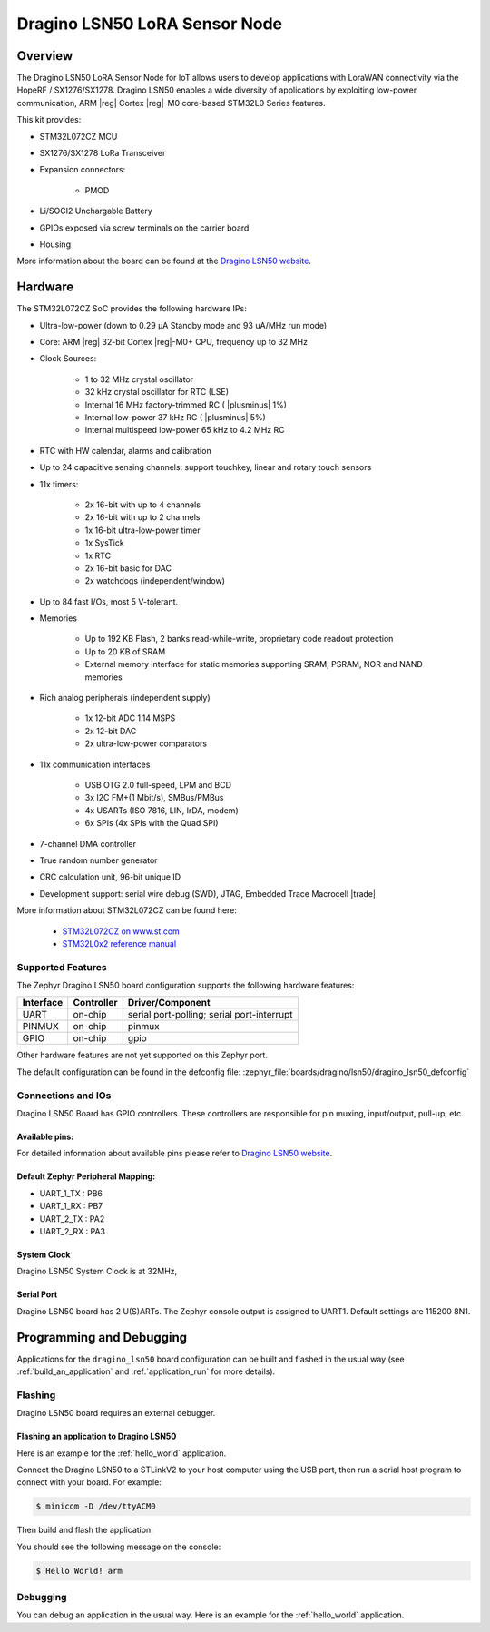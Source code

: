 .. _dragino_lsn50_board:

Dragino LSN50 LoRA Sensor Node
##############################

Overview
********

The Dragino LSN50 LoRA Sensor Node for IoT allows users to develop
applications with LoraWAN connectivity via the HopeRF / SX1276/SX1278.
Dragino LSN50 enables a wide diversity of applications by exploiting
low-power communication, ARM |reg| Cortex |reg|-M0 core-based
STM32L0 Series features.

This kit provides:

- STM32L072CZ MCU
- SX1276/SX1278 LoRa Transceiver
- Expansion connectors:

        - PMOD
- Li/SOCI2 Unchargable Battery
- GPIOs exposed via screw terminals on the carrier board
- Housing

.. image:: img/dragino_lsn50.jpg
     :align: center
     :alt: Dragino LSN50

More information about the board can be found at the `Dragino LSN50 website`_.

Hardware
********

The STM32L072CZ SoC provides the following hardware IPs:

- Ultra-low-power (down to 0.29 µA Standby mode and 93 uA/MHz run mode)
- Core: ARM |reg| 32-bit Cortex |reg|-M0+ CPU, frequency up to 32 MHz
- Clock Sources:

        - 1 to 32 MHz crystal oscillator
        - 32 kHz crystal oscillator for RTC (LSE)
        - Internal 16 MHz factory-trimmed RC ( |plusminus| 1%)
        - Internal low-power 37 kHz RC ( |plusminus| 5%)
        - Internal multispeed low-power 65 kHz to 4.2 MHz RC
- RTC with HW calendar, alarms and calibration
- Up to 24 capacitive sensing channels: support touchkey, linear and rotary touch sensors
- 11x timers:

        - 2x 16-bit with up to 4 channels
        - 2x 16-bit with up to 2 channels
        - 1x 16-bit ultra-low-power timer
        - 1x SysTick
        - 1x RTC
        - 2x 16-bit basic for DAC
        - 2x watchdogs (independent/window)
- Up to 84 fast I/Os, most 5 V-tolerant.
- Memories

        - Up to 192 KB Flash, 2 banks read-while-write, proprietary code readout protection
        - Up to 20 KB of SRAM
        - External memory interface for static memories supporting SRAM, PSRAM, NOR and NAND memories
- Rich analog peripherals (independent supply)

        - 1x 12-bit ADC 1.14 MSPS
        - 2x 12-bit DAC
        - 2x ultra-low-power comparators
- 11x communication interfaces

        - USB OTG 2.0 full-speed, LPM and BCD
        - 3x I2C FM+(1 Mbit/s), SMBus/PMBus
        - 4x USARTs (ISO 7816, LIN, IrDA, modem)
        - 6x SPIs (4x SPIs with the Quad SPI)
- 7-channel DMA controller
- True random number generator
- CRC calculation unit, 96-bit unique ID
- Development support: serial wire debug (SWD), JTAG, Embedded Trace Macrocell |trade|


More information about STM32L072CZ can be found here:

        - `STM32L072CZ on www.st.com`_
        - `STM32L0x2 reference manual`_

Supported Features
==================

The Zephyr Dragino LSN50 board configuration supports the following hardware features:

+-----------+------------+-------------------------------------+
| Interface | Controller | Driver/Component                    |
+===========+============+=====================================+
| UART      | on-chip    | serial port-polling;                |
|           |            | serial port-interrupt               |
+-----------+------------+-------------------------------------+
| PINMUX    | on-chip    | pinmux                              |
+-----------+------------+-------------------------------------+
| GPIO      | on-chip    | gpio                                |
+-----------+------------+-------------------------------------+

Other hardware features are not yet supported on this Zephyr port.

The default configuration can be found in the defconfig file:
:zephyr_file:`boards/dragino/lsn50/dragino_lsn50_defconfig`


Connections and IOs
===================

Dragino LSN50 Board has GPIO controllers. These controllers are responsible for pin muxing,
input/output, pull-up, etc.

Available pins:
---------------

For detailed information about available pins please refer to `Dragino LSN50 website`_.

Default Zephyr Peripheral Mapping:
----------------------------------

- UART_1_TX : PB6
- UART_1_RX : PB7
- UART_2_TX : PA2
- UART_2_RX : PA3

System Clock
------------

Dragino LSN50 System Clock is at 32MHz,

Serial Port
-----------

Dragino LSN50 board has 2 U(S)ARTs. The Zephyr console output is assigned to UART1.
Default settings are 115200 8N1.

Programming and Debugging
*************************

Applications for the ``dragino_lsn50`` board configuration can be built and
flashed in the usual way (see :ref:`build_an_application` and
:ref:`application_run` for more details).

Flashing
========

Dragino LSN50  board requires an external debugger.

Flashing an application to Dragino LSN50
----------------------------------------

Here is an example for the :ref:`hello_world` application.

Connect the Dragino LSN50 to a STLinkV2 to your host computer using the USB port, then
run a serial host program to connect with your board. For example:

.. code-block:: console

   $ minicom -D /dev/ttyACM0

Then build and flash the application:

.. zephyr-app-commands::
   :zephyr-app: samples/hello_world
   :board: dragino_lsn50
   :goals: build flash

You should see the following message on the console:

.. code-block:: console

   $ Hello World! arm

Debugging
=========

You can debug an application in the usual way.  Here is an example for the
:ref:`hello_world` application.

.. zephyr-app-commands::
   :zephyr-app: samples/hello_world
   :board: dragino_lsn50
   :maybe-skip-config:
   :goals: debug

.. _Dragino LSN50 website:
   https://www.dragino.com/products/lora-lorawan-end-node/item/128-lsn50.html

.. _STM32L072CZ on www.st.com:
   https://www.st.com/en/microcontrollers/stm32l072cz.html

.. _STM32L0x2 reference manual:
   https://www.st.com/resource/en/reference_manual/DM00108281.pdf
